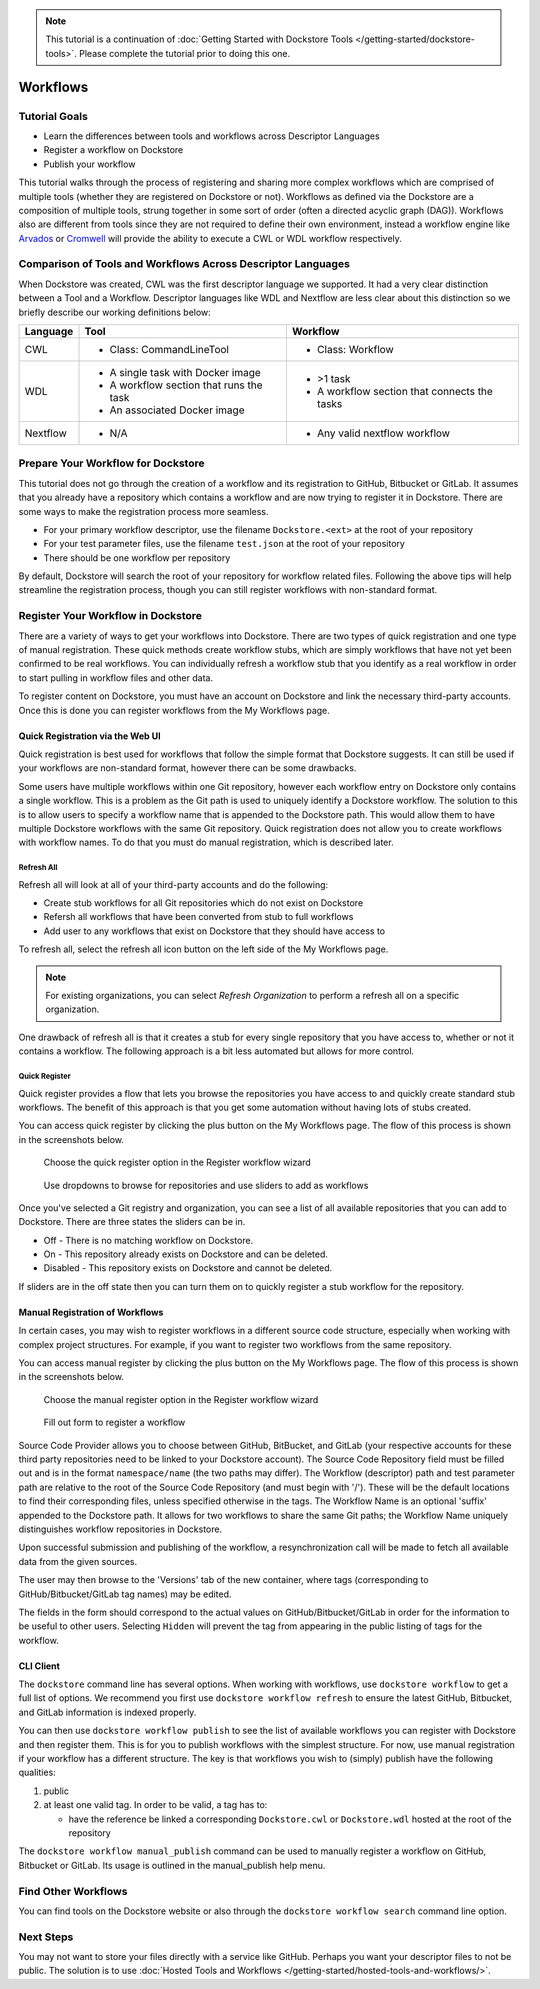 .. note::
    This tutorial is a continuation of :doc:`Getting Started with Dockstore Tools </getting-started/dockstore-tools>`.
    Please complete the tutorial prior to doing this one.

Workflows
=========

Tutorial Goals
--------------


-  Learn the differences between tools and workflows across Descriptor
   Languages
-  Register a workflow on Dockstore
-  Publish your workflow

This tutorial walks through the process of registering and sharing more
complex workflows which are comprised of multiple tools (whether they
are registered on Dockstore or not). Workflows as defined via the
Dockstore are a composition of multiple tools, strung together in some
sort of order (often a directed acyclic graph (DAG)). Workflows also are
different from tools since they are not required to define their own
environment, instead a workflow engine like
`Arvados <https://arvados.org/>`__ or
`Cromwell <https://github.com/broadinstitute/cromwell>`__ will provide
the ability to execute a CWL or WDL workflow respectively.

Comparison of Tools and Workflows Across Descriptor Languages
-------------------------------------------------------------

When Dockstore was created, CWL was the first descriptor language we
supported. It had a very clear distinction between a Tool and a
Workflow. Descriptor languages like WDL and Nextflow are less clear
about this distinction so we briefly describe our working definitions
below:

+------------------------+------------------------------------------+-----------------------------------------------+
| Language               | Tool                                     | Workflow                                      |
+========================+==========================================+===============================================+
| CWL                    | - Class: CommandLineTool                 | - Class: Workflow                             |
+------------------------+------------------------------------------+-----------------------------------------------+
| WDL                    | - A single task with Docker image        | - >1 task                                     |
|                        | - A workflow section that runs the task  | - A workflow section that connects the tasks  |
|                        | - An associated Docker image             |                                               |
+------------------------+------------------------------------------+-----------------------------------------------+
| Nextflow               | - N/A                                    | - Any valid nextflow workflow                 |
|                        |                                          |                                               |
+------------------------+------------------------------------------+-----------------------------------------------+


Prepare Your Workflow for Dockstore
-----------------------------------
This tutorial does not go through the creation of a workflow and its
registration to GitHub, Bitbucket or GitLab. It assumes that you already
have a repository which contains a workflow and are now trying to register
it in Dockstore. There are some ways to make the registration process more
seamless.

- For your primary workflow descriptor, use the filename ``Dockstore.<ext>``
  at the root of your repository
- For your test parameter files, use the filename ``test.json`` at the root
  of your repository
- There should be one workflow per repository

By default, Dockstore will search the root of your repository for workflow
related files. Following the above tips will help streamline the registration
process, though you can still register workflows with non-standard format.

Register Your Workflow in Dockstore
-----------------------------------
There are a variety of ways to get your workflows into Dockstore. There are two
types of quick registration and one type of manual registration. These quick
methods create workflow stubs, which are simply workflows that have not yet
been confirmed to be real workflows. You can individually refresh a workflow
stub that you identify as a real workflow in order to start pulling in workflow
files and other data.

To register content on Dockstore, you must have an account on Dockstore and
link the necessary third-party accounts. Once this is done you can register
workflows from the My Workflows page.

Quick Registration via the Web UI
~~~~~~~~~~~~~~~~~~~~~~~~~~~~~~~~~
Quick registration is best used for workflows that follow the simple format
that Dockstore suggests. It can still be used if your workflows are
non-standard format, however there can be some drawbacks.

Some users have multiple workflows within one Git repository, however each
workflow entry on Dockstore only contains a single workflow. This is
a problem as the Git path is used to uniquely identify a Dockstore workflow.
The solution to this is to allow users to specify a workflow name that is
appended to the Dockstore path. This would allow them to have multiple
Dockstore workflows with the same Git repository. Quick registration does
not allow you to create workflows with workflow names.
To do that you must do manual registration, which is described later.

Refresh All
^^^^^^^^^^^
Refresh all will look at all of your third-party accounts and do the following:

- Create stub workflows for all Git repositories which do not exist on
  Dockstore
- Refersh all workflows that have been converted from stub to full workflows
- Add user to any workflows that exist on Dockstore that they should have
  access to

To refresh all, select the refresh all icon button on the left side of the
My Workflows page.

.. note:: For existing organizations, you can select `Refresh Organization`
          to perform a refresh all on a specific organization.

One drawback of refresh all is that it creates a stub for every single
repository that you have access to, whether or not it contains a workflow.
The following approach is a bit less automated but allows for more control.

Quick Register
^^^^^^^^^^^^^^
Quick register provides a flow that lets you browse the repositories you
have access to and quickly create standard stub workflows. The benefit of
this approach is that you get some automation without having lots of
stubs created.

You can access quick register by clicking the plus button on the My
Workflows page. The flow of this process is shown in the screenshots
below.

.. figure:: /assets/images/docs/quick-register-step-1.png
   :alt: Quick Register step 1

   Choose the quick register option in the Register workflow wizard

.. figure:: /assets/images/docs/quick-register-step-2.png
   :alt: Quick Register step 2

   Use dropdowns to browse for repositories and use sliders to add as workflows

Once you've selected a Git registry and organization, you can see a list of all
available repositories that you can add to Dockstore. There are three states
the sliders can be in.

- Off - There is no matching workflow on Dockstore.
- On - This repository already exists on Dockstore and can be deleted.
- Disabled - This repository exists on Dockstore and cannot be deleted.

If sliders are in the off state then you can turn them on to quickly register
a stub workflow for the repository.

Manual Registration of Workflows
~~~~~~~~~~~~~~~~~~~~~~~~~~~~~~~~
In certain cases, you may wish to register workflows in a different
source code structure, especially when working with complex project
structures. For example, if you want to register two workflows from the
same repository.

You can access manual register by clicking the plus button on the My
Workflows page. The flow of this process is shown in the screenshots
below.

.. figure:: /assets/images/docs/quick-register-step-1.png
   :alt: Manual register step 1

   Choose the manual register option in the Register workflow wizard


.. figure:: /assets/images/docs/register_workflow_manual2.png
   :alt: Manual register step 2

   Fill out form to register a workflow

Source Code Provider allows you to choose between GitHub, BitBucket, and
GitLab (your respective accounts for these third party repositories need
to be linked to your Dockstore account). The Source Code Repository
field must be filled out and is in the format ``namespace/name`` (the
two paths may differ). The Workflow (descriptor) path and test parameter
path are relative to the root of the Source Code Repository (and must
begin with '/'). These will be the default locations to find their
corresponding files, unless specified otherwise in the tags. The
Workflow Name is an optional 'suffix' appended to the Dockstore path. It
allows for two workflows to share the same Git paths; the Workflow Name
uniquely distinguishes workflow repositories in Dockstore.

Upon successful submission and publishing of the workflow, a
resynchronization call will be made to fetch all available data from the
given sources.

The user may then browse to the 'Versions' tab of the new container,
where tags (corresponding to GitHub/Bitbucket/GitLab tag names) may be
edited.

The fields in the form should correspond to the actual values on
GitHub/Bitbucket/GitLab in order for the information to be useful to
other users. Selecting ``Hidden`` will prevent the tag from appearing in
the public listing of tags for the workflow.

CLI Client
~~~~~~~~~~

The ``dockstore`` command line has several options. When working with
workflows, use ``dockstore workflow`` to get a full list of options. We
recommend you first use ``dockstore workflow refresh`` to ensure the
latest GitHub, Bitbucket, and GitLab information is indexed properly.

You can then use ``dockstore workflow publish`` to see the list of
available workflows you can register with Dockstore and then register
them. This is for you to publish workflows with the simplest structure.
For now, use manual registration if your workflow has a different
structure. The key is that workflows you wish to (simply) publish have
the following qualities:

1. public
2. at least one valid tag. In order to be valid, a tag has to:

   -  have the reference be linked a corresponding ``Dockstore.cwl`` or
      ``Dockstore.wdl`` hosted at the root of the repository

The ``dockstore workflow manual_publish`` command can be used to
manually register a workflow on GitHub, Bitbucket or GitLab. Its usage
is outlined in the manual\_publish help menu.

Find Other Workflows
--------------------

You can find tools on the Dockstore website or also through the
``dockstore workflow search`` command line option.

Next Steps
----------

You may not want to store your files directly with a service like
GitHub. Perhaps you want your descriptor files to not be public. The
solution is to use :doc:`Hosted Tools and
Workflows </getting-started/hosted-tools-and-workflows/>`.

.. discourse::
    :topic_identifier: 1292